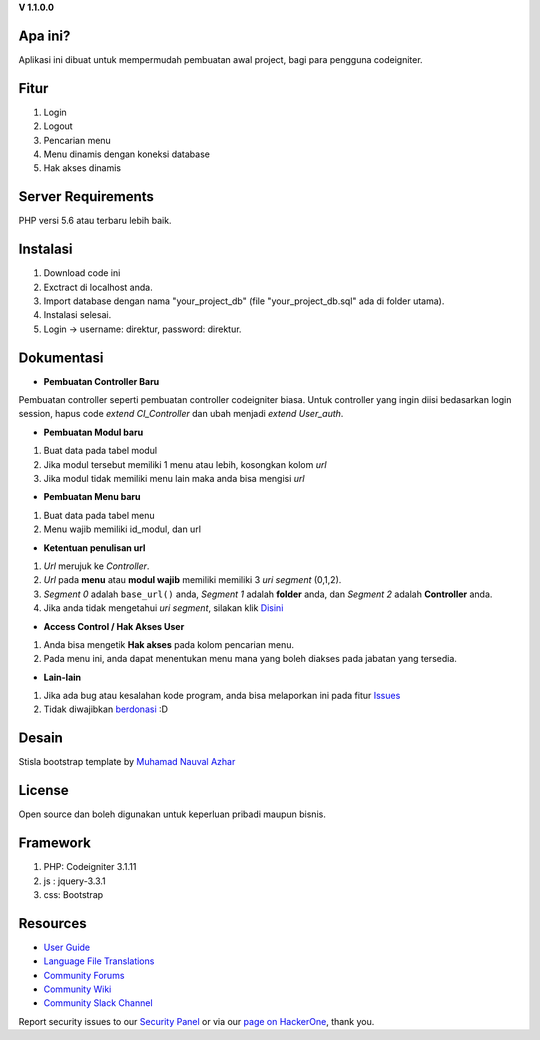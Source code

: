 **V 1.1.0.0**


*******************
Apa ini?
*******************

Aplikasi ini dibuat untuk mempermudah pembuatan awal project, bagi para pengguna codeigniter.

**************************
Fitur
**************************

1. Login
2. Logout
3. Pencarian menu
4. Menu dinamis dengan koneksi database
5. Hak akses dinamis

*******************
Server Requirements
*******************
PHP versi 5.6 atau terbaru lebih baik.

************
Instalasi
************
1. Download code ini
2. Exctract di localhost anda.
3. Import database dengan nama "your_project_db" (file "your_project_db.sql" ada di folder utama).
4. Instalasi selesai.
5. Login -> username: direktur, password: direktur.

************
Dokumentasi
************

-  **Pembuatan Controller Baru**
Pembuatan controller seperti pembuatan controller codeigniter biasa. Untuk controller yang ingin diisi bedasarkan login session, hapus code *extend CI_Controller* dan ubah menjadi *extend User_auth*.

-  **Pembuatan Modul baru**
1. Buat data pada tabel modul
2. Jika modul tersebut memiliki 1 menu atau lebih, kosongkan kolom *url*
3. Jika modul tidak memiliki menu lain maka anda bisa mengisi *url*


-  **Pembuatan Menu baru**
1. Buat data pada tabel menu
2. Menu wajib memiliki id_modul, dan url

-  **Ketentuan penulisan url**
1. *Url* merujuk ke *Controller*.
2. *Url* pada **menu** atau **modul wajib** memiliki memiliki 3 *uri segment* (0,1,2).
3. *Segment 0* adalah ``base_url()`` anda, *Segment 1* adalah **folder** anda, dan *Segment 2* adalah **Controller** anda.
4. Jika anda tidak mengetahui *uri segment*, silakan klik `Disini <https://codeigniter.com/user_guide/libraries/uri.html>`_

- **Access Control / Hak Akses User**
1. Anda bisa mengetik **Hak akses** pada kolom pencarian menu.
2. Pada menu ini, anda dapat menentukan menu mana yang boleh diakses pada jabatan yang tersedia.

- **Lain-lain**
1. Jika ada bug atau kesalahan kode program, anda bisa melaporkan ini pada fitur `Issues <https://github.com/nggepe/gp_login_menu/issues>`_
2. Tidak diwajibkan `berdonasi <https://wa.me/6281913900049?text=Halo%20Gilang,%20saya%20ingin%20berdonasi%20atas%20gp_login_menu>`_ :D

*******
Desain
*******

Stisla bootstrap template by `Muhamad Nauval Azhar <https://nauv.al/projects/>`_

*******
License
*******

Open source dan boleh digunakan untuk keperluan pribadi maupun bisnis.

*******
Framework
*******

1. PHP: Codeigniter 3.1.11
2. js : jquery-3.3.1
3. css: Bootstrap

*********
Resources
*********

-  `User Guide <https://codeigniter.com/docs>`_
-  `Language File Translations <https://github.com/bcit-ci/codeigniter3-translations>`_
-  `Community Forums <http://forum.codeigniter.com/>`_
-  `Community Wiki <https://github.com/bcit-ci/CodeIgniter/wiki>`_
-  `Community Slack Channel <https://codeigniterchat.slack.com>`_

Report security issues to our `Security Panel <mailto:security@codeigniter.com>`_
or via our `page on HackerOne <https://hackerone.com/codeigniter>`_, thank you.
